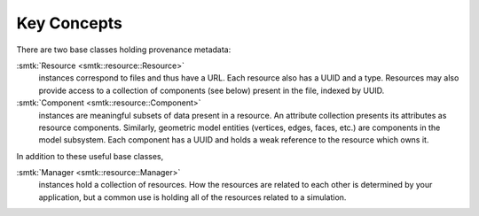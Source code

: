 Key Concepts
============

There are two base classes holding provenance metadata:

:smtk:`Resource <smtk::resource::Resource>`
  instances correspond to files and thus have a URL.
  Each resource also has a UUID and a type.
  Resources may also provide access to a collection of components (see below)
  present in the file, indexed by UUID.

:smtk:`Component <smtk::resource::Component>`
  instances are meaningful subsets of data present in a resource.
  An attribute collection presents its attributes as resource components.
  Similarly, geometric model entities (vertices, edges, faces, etc.) are
  components in the model subsystem.
  Each component has a UUID and holds a weak reference to the resource
  which owns it.

In addition to these useful base classes,

:smtk:`Manager <smtk::resource::Manager>`
  instances hold a collection of resources.
  How the resources are related to each other is determined by your application,
  but a common use is holding all of the resources related to a simulation.
